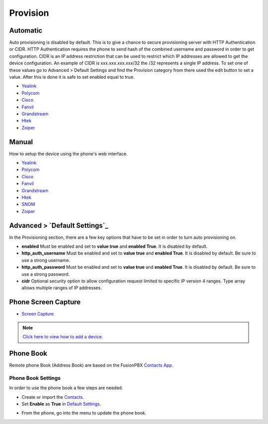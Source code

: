 ************
Provision
************


Automatic
^^^^^^^^^^

Auto provisioning is disabled by default. This is to give a chance to secure provisioning server with HTTP Authentication or CIDR. HTTP Authentication requires the phone to send hash of the combined username and password in order to get configuration. CIDR is an IP address restriction that can be used to restrict which IP addresses are allowed to get the device configuration. An example of CIDR is xxx.xxx.xxx.xxx/32 the /32 represents a single IP address. To set one of these values go to Advanced > Default Settings and find the Provision category from there used the edit button to set a value. After this is done it is safe to set enabled equal to true.

*  `Yealink <http://docs.fusionpbx.com/en/latest/applications/provision/provision_auto_yealink.html>`_
*  `Polycom <http://docs.fusionpbx.com/en/latest/applications/provision/provision_auto_polycom.html>`_
*  `Cisco <http://docs.fusionpbx.com/en/latest/applications/provision/provision_auto_cisco.html>`_
*  `Fanvil <http://docs.fusionpbx.com/en/latest/applications/provision/provision_auto_fanvil.html>`_
*  `Grandstream <http://docs.fusionpbx.com/en/latest/applications/provision/provision_auto_grandstream.html>`_
*  `Htek <http://docs.fusionpbx.com/en/latest/applications/provision/provision_auto_htek.html>`_
*  `Zoiper <http://docs.fusionpbx.com/en/latest/applications/provision/provision_auto_zoiper.html>`_


Manual
^^^^^^^

How to setup the device using the phone's web interface.

*  `Yealink <http://docs.fusionpbx.com/en/latest/applications/provision/provision_manual_yealink.html>`_
*  `Polycom <http://docs.fusionpbx.com/en/latest/applications/provision/provision_manual_polycom.html>`_
*  `Cisco <http://docs.fusionpbx.com/en/latest/applications/provision/provision_manual_cisco.html>`_
*  `Fanvil <http://docs.fusionpbx.com/en/latest/applications/provision/provision_manual_fanvil.html>`_
*  `Grandstream <http://docs.fusionpbx.com/en/latest/applications/provision/provision_manual_grandstream.html>`_
*  `Htek <http://docs.fusionpbx.com/en/latest/applications/provision/provision_manual_htek.html>`_
*  `SNOM <http://docs.fusionpbx.com/en/latest/applications/provision/provision_manual_snom.html>`_
*  `Zoiper <http://docs.fusionpbx.com/en/latest/applications/provision/provision_manual_zoiper.html>`_


Advanced > `Default Settings`_
^^^^^^^^^^^^^^^^^^^^^^^^^^^^

In the Provisioning section, there are a few key options that have to be set in order to turn auto provisioning on.

* **enabled** Must be enabled and set to **value true** and **enabled True**.  It is disabled by default.
* **http_auth_username** Must be enabled and set to **value true** and **enabled True**.  It is disabled by default. Be sure to use a strong username.
* **http_auth_password** Must be enabled and set to **value true** and **enabled True**.  It is disabled by default. Be sure to use a strong password.
* **cidr** Optional security option to allow configuration request limited to specific IP version 4 ranges. Type array allows multiple ranges of IP addresses.



Phone Screen Capture
^^^^^^^^^^^^^^^^^^^^^

* `Screen Capture <http://docs.fusionpbx.com/en/latest/applications/provision/phone_screen_capture.html>`_


.. Note::
       `Click here to view how to add a device <http://docs.fusionpbx.com/en/latest/accounts/devices.html>`_.



Phone Book
^^^^^^^^^^^^

Remote phone Book (Address Book) are based on the FusionPBX `Contacts App </en/latest/applications/contacts.html>`_.

Phone Book Settings
~~~~~~~~~~~~~~~~~~~~

In order to use the phone book a few steps are needed.

* Create or import the `Contacts </en/latest/applications/contacts.html>`_.

* Set **Enable** as **True** in `Default Settings </en/latest/advanced/default_settings.html>`_.


.. image:: ../_static/images/provision/fusionpbx_remote_phonebook.jpg
        :scale: 85%


* From the phone, go into the menu to update the phone book.



.. _Default Settings: /en/latest/advanced/default_settings.html#id17
